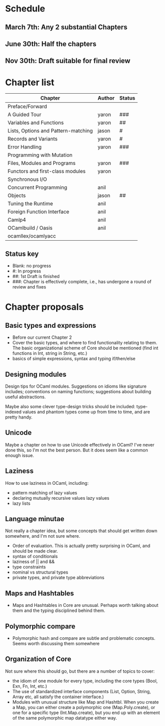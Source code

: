 * Schedule

** March 7th: Any 2 substantial Chapters
** June 30th: Half the chapters
** Nov 30th: Draft suitable for final review

* Chapter list

| Chapter                             | Author | Status |
|-------------------------------------+--------+--------|
| Preface/Forward                     |        |        |
| A Guided Tour                       | yaron  | ###    |
| Variables and Functions             | yaron  | ##     |
| Lists, Options and Pattern-matching | jason  | #      |
| Records and Variants                | yaron  | #      |
| Error Handling                      | yaron  | ###    |
| Programming with Mutation           |        |        |
| Files, Modules and Programs         | yaron  | ###    |
| Functors and first-class modules    | yaron  |        |
| Synchronous I/O                     |        |        |
| Concurrent Programming              | anil   |        |
| Objects                             | jason  | ##     |
| Tuning the Runtime                  | anil   |        |
| Foreign Function Interface          | anil   |        |
| Camlp4                              | anil   |        |
| OCamlbuild / Oasis                  | anil   |        |
| ocamllex/ocamlyacc                  |        |        |


** Status key
 - Blank: no progress
 - #: In progress
 - ##: 1st Draft is finished
 - ###: Chapter is effectively complete, i.e., has undergone a round of
   review and fixes

* Chapter proposals
** Basic types and expressions
 - Before our current Chapter 2
 - Cover the basic types, and where to find functionality relating to
   them.  The basic organizational scheme of Core should be mentioned
   (find int functions in Int, string in String, etc.)
 - basics of simple expressions, syntax and typing if/then/else
** Designing modules

 Design tips for OCaml modules.  Suggestions on idioms like signature
 includes; conventions on naming functions; suggestions about building
 useful abstractions.

 Maybe also some clever type-design tricks should be included:
 type-indexed values and phantom types come up from time to time, and
 are pretty handy.

** Unicode

Maybe a chapter on how to use Unicode effectively in OCaml?  I've
never done this, so I'm not the best person.  But it does seem like a
common enough issue.
** Laziness
 How to use laziness in OCaml, including:
 - pattern matching of lazy values
 - declaring mutually recursive values lazy values
 - lazy lists
** Language minutae
 Not really a chapter idea, but some concepts that should get written
 down somewhere, and I'm not sure where.
 - Order of evaluation.  This is actually pretty surprising in OCaml,
   and should be made clear.
 - syntax of conditionals
 - laziness of || and &&
 - type constraints
 - nominal vs structural types
 - private types, and private type abbreviations
** Maps and Hashtables
 - Maps and Hashtables in Core are unusual.  Perhaps worth talking
   about them and the typing disciplined behind them.
** Polymorphic compare
 - Polymorphic hash and compare are subtle and problematic concepts.
   Seems worth discussing them somewhere

** Organization of Core
 Not sure where this should go, but there are a number of topics to
 cover:
 - the idiom of one module for every type, including the core types
   (Bool, Exn, Fn, Int, etc.)
 - The use of standardized interface components (List, Option, String,
   Array etc, all satisfy the container interface.)
 - Modules with unusual structure like Map and Hashtbl.  When you
   create a Map, you can either create a polymorphic one
   (Map.Poly.create), or one for a specific type (Int.Map.create), but
   you end up with an element of the same polymorphic map datatype
   either way.


